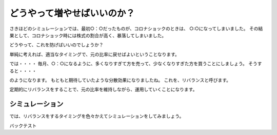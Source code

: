どうやって増やせばいいのか？
=======================================

さきほどのシミュレーションでは、最初○：○だったものが、コロナショックのときは、
○:○になってしまいました。
その結果として、コロナショック時には株式の割合が高く、暴落してしまいました。

どうやって、これを防げばいいのでしょうか？

単純に考えれば、適当なタイミングで、元の比率に戻せばよいということなります。

では・・・・
毎月、○：○になるように、多くなりすぎて方を売って、少なくなりすぎた方を買うことにしましょう。
そうすると・・・・


のようになります。
もともと期待していたような分散効果になりましたね。
これを、リバランスと呼びます。

定期的にリバランスをすることで、元の比率を維持しながら、運用していくことになります。

シミュレーション
--------------------------------------

では、リバランスをするタイミングを色々かえてシミュレーションをしてみましょう。




バックテスト